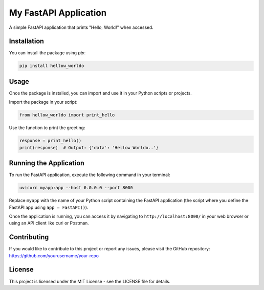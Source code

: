 My FastAPI Application
======================

A simple FastAPI application that prints "Hello, World!" when accessed.

Installation
------------

You can install the package using `pip`:

.. code-block:: bash

   pip install hellow_worldo

Usage
-----

Once the package is installed, you can import and use it in your Python scripts or projects.

Import the package in your script:

.. code-block:: python

   from hellow_worldo import print_hello

Use the function to print the greeting:

.. code-block:: python

   response = print_hello()
   print(response)  # Output: {'data': 'Hellow Worldo..'}


Running the Application
-----------------------

To run the FastAPI application, execute the following command in your terminal:

.. code-block:: bash

   uvicorn myapp:app --host 0.0.0.0 --port 8000

Replace ``myapp`` with the name of your Python script containing the FastAPI application (the script where you define the FastAPI app using ``app = FastAPI()``).

Once the application is running, you can access it by navigating to ``http://localhost:8000/`` in your web browser or using an API client like curl or Postman.

Contributing
------------

If you would like to contribute to this project or report any issues, please visit the GitHub repository: https://github.com/yourusername/your-repo

License
-------

This project is licensed under the MIT License - see the LICENSE file for details.
